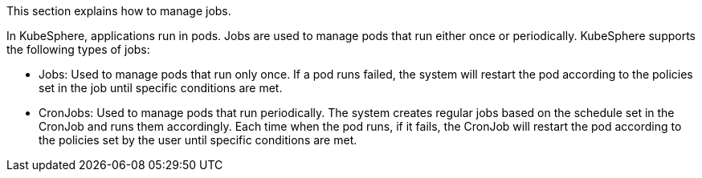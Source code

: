 // :ks_include_id: 3965f0c407e24d6dae5c945b45abbd6e
This section explains how to manage jobs.

In KubeSphere, applications run in pods. Jobs are used to manage pods that run either once or periodically. KubeSphere supports the following types of jobs:

* Jobs: Used to manage pods that run only once. If a pod runs failed, the system will restart the pod according to the policies set in the job until specific conditions are met.

* CronJobs: Used to manage pods that run periodically. The system creates regular jobs based on the schedule set in the CronJob and runs them accordingly. Each time when the pod runs, if it fails, the CronJob will restart the pod according to the policies set by the user until specific conditions are met.
